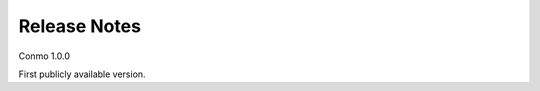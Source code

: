 .. _release_notes:

=============
Release Notes
=============

Conmo 1.0.0 

First publicly available version.